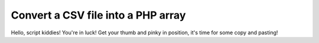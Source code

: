 ###################################
Convert a CSV file into a PHP array
###################################

Hello, script kiddies! You're in luck! Get your thumb and pinky in position, it's time for some copy and pasting!
